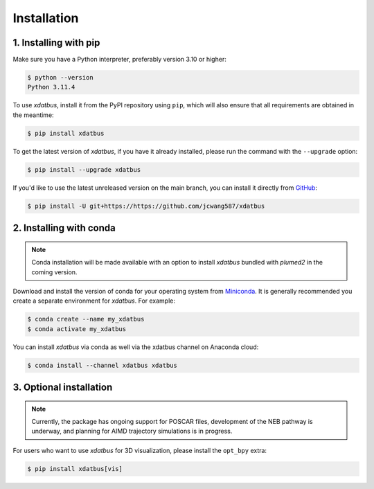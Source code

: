Installation
=====

.. _installation:

1. Installing with pip
----------------

Make sure you have a Python interpreter, preferably version 3.10 or higher:

.. code-block:: console

   $ python --version
   Python 3.11.4


To use `xdatbus`, install it from the PyPI repository using ``pip``, which will also ensure that all requirements are obtained in the meantime:

.. code-block:: console

   $ pip install xdatbus

To get the latest version of `xdatbus`, if you have it already installed, please run the command with the ``--upgrade`` option:

.. code-block:: console

   $ pip install --upgrade xdatbus

If you'd like to use the latest unreleased version on the main branch, you can install it directly from `GitHub <https://github.com/jcwang587/xdatbus>`_:

.. code-block:: console

   $ pip install -U git+https://https://github.com/jcwang587/xdatbus


2. Installing with conda
----------------

.. note::

   Conda installation will be made available with an option to install `xdatbus` bundled with `plumed2` in the coming version.

Download and install the version of conda for your operating system from `Miniconda <https://docs.conda.io/projects/miniconda/en/latest/>`_. It is generally recommended you create a separate environment for `xdatbus`. For example:

.. code-block:: console

   $ conda create --name my_xdatbus
   $ conda activate my_xdatbus

You can install `xdatbus` via conda as well via the xdatbus channel on Anaconda cloud:

.. code-block:: console

   $ conda install --channel xdatbus xdatbus


3. Optional installation
----------------

.. note::

   Currently, the package has ongoing support for POSCAR files, development of the NEB pathway is underway, and planning for AIMD trajectory simulations is in progress.

For users who want to use `xdatbus` for 3D visualization, please install the ``opt_bpy`` extra:

.. code-block:: console

   $ pip install xdatbus[vis]
